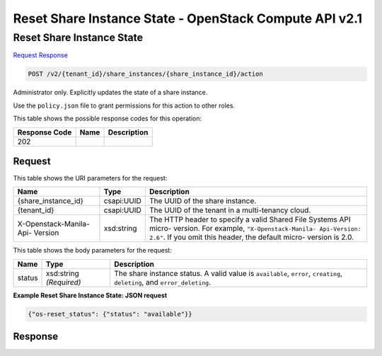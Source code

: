 =============================================================================
Reset Share Instance State -  OpenStack Compute API v2.1
=============================================================================

Reset Share Instance State
~~~~~~~~~~~~~~~~~~~~~~~~~

`Request <POST_reset_share_instance_state_v2_tenant_id_share_instances_share_instance_id_action.rst#request>`__
`Response <POST_reset_share_instance_state_v2_tenant_id_share_instances_share_instance_id_action.rst#response>`__

.. code-block:: javascript

    POST /v2/{tenant_id}/share_instances/{share_instance_id}/action

Administrator only. Explicitly updates the state of a share instance.

Use the ``policy.json`` file to grant permissions for this action to other roles.



This table shows the possible response codes for this operation:


+--------------------------+-------------------------+-------------------------+
|Response Code             |Name                     |Description              |
+==========================+=========================+=========================+
|202                       |                         |                         |
+--------------------------+-------------------------+-------------------------+


Request
^^^^^^^^^^^^^^^^^

This table shows the URI parameters for the request:

+--------------------------+-------------------------+-------------------------+
|Name                      |Type                     |Description              |
+==========================+=========================+=========================+
|{share_instance_id}       |csapi:UUID               |The UUID of the share    |
|                          |                         |instance.                |
+--------------------------+-------------------------+-------------------------+
|{tenant_id}               |csapi:UUID               |The UUID of the tenant   |
|                          |                         |in a multi-tenancy cloud.|
+--------------------------+-------------------------+-------------------------+
|X-Openstack-Manila-Api-   |xsd:string               |The HTTP header to       |
|Version                   |                         |specify a valid Shared   |
|                          |                         |File Systems API micro-  |
|                          |                         |version. For example,    |
|                          |                         |``"X-Openstack-Manila-   |
|                          |                         |Api-Version: 2.6"``. If  |
|                          |                         |you omit this header,    |
|                          |                         |the default micro-       |
|                          |                         |version is 2.0.          |
+--------------------------+-------------------------+-------------------------+





This table shows the body parameters for the request:

+--------------------------+-------------------------+-------------------------+
|Name                      |Type                     |Description              |
+==========================+=========================+=========================+
|status                    |xsd:string *(Required)*  |The share instance       |
|                          |                         |status. A valid value is |
|                          |                         |``available``,           |
|                          |                         |``error``, ``creating``, |
|                          |                         |``deleting``, and        |
|                          |                         |``error_deleting``.      |
+--------------------------+-------------------------+-------------------------+





**Example Reset Share Instance State: JSON request**


.. code::

    {"os-reset_status": {"status": "available"}}


Response
^^^^^^^^^^^^^^^^^^





